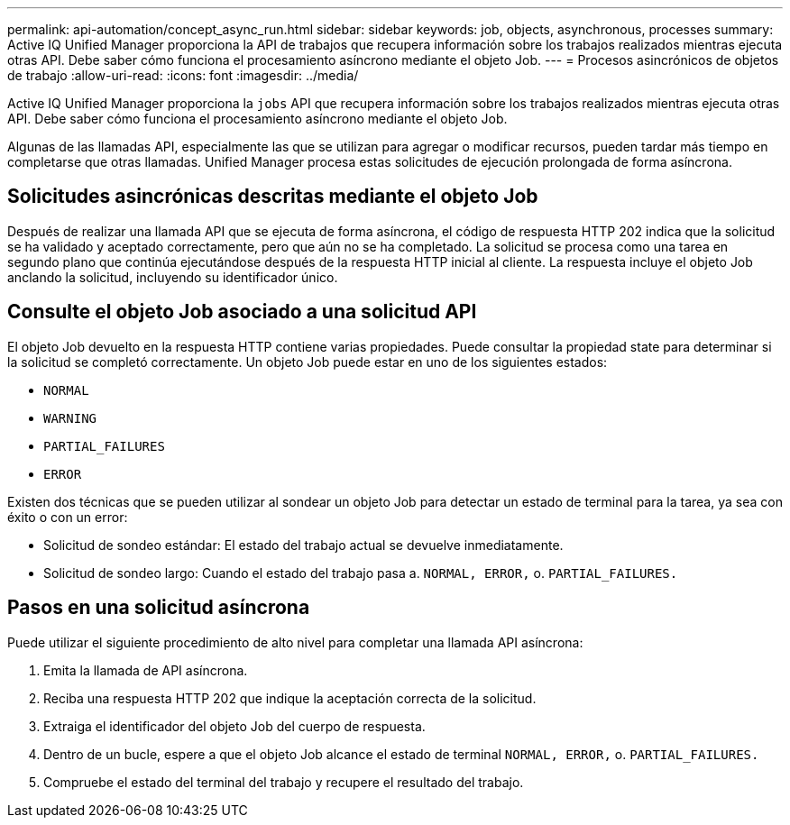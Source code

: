 ---
permalink: api-automation/concept_async_run.html 
sidebar: sidebar 
keywords: job, objects, asynchronous, processes 
summary: Active IQ Unified Manager proporciona la API de trabajos que recupera información sobre los trabajos realizados mientras ejecuta otras API. Debe saber cómo funciona el procesamiento asíncrono mediante el objeto Job. 
---
= Procesos asincrónicos de objetos de trabajo
:allow-uri-read: 
:icons: font
:imagesdir: ../media/


[role="lead"]
Active IQ Unified Manager proporciona la `jobs` API que recupera información sobre los trabajos realizados mientras ejecuta otras API. Debe saber cómo funciona el procesamiento asíncrono mediante el objeto Job.

Algunas de las llamadas API, especialmente las que se utilizan para agregar o modificar recursos, pueden tardar más tiempo en completarse que otras llamadas. Unified Manager procesa estas solicitudes de ejecución prolongada de forma asíncrona.



== Solicitudes asincrónicas descritas mediante el objeto Job

Después de realizar una llamada API que se ejecuta de forma asíncrona, el código de respuesta HTTP 202 indica que la solicitud se ha validado y aceptado correctamente, pero que aún no se ha completado. La solicitud se procesa como una tarea en segundo plano que continúa ejecutándose después de la respuesta HTTP inicial al cliente. La respuesta incluye el objeto Job anclando la solicitud, incluyendo su identificador único.



== Consulte el objeto Job asociado a una solicitud API

El objeto Job devuelto en la respuesta HTTP contiene varias propiedades. Puede consultar la propiedad state para determinar si la solicitud se completó correctamente. Un objeto Job puede estar en uno de los siguientes estados:

* `NORMAL`
* `WARNING`
* `PARTIAL_FAILURES`
* `ERROR`


Existen dos técnicas que se pueden utilizar al sondear un objeto Job para detectar un estado de terminal para la tarea, ya sea con éxito o con un error:

* Solicitud de sondeo estándar: El estado del trabajo actual se devuelve inmediatamente.
* Solicitud de sondeo largo: Cuando el estado del trabajo pasa a. `NORMAL, ERROR,` o. `PARTIAL_FAILURES.`




== Pasos en una solicitud asíncrona

Puede utilizar el siguiente procedimiento de alto nivel para completar una llamada API asíncrona:

. Emita la llamada de API asíncrona.
. Reciba una respuesta HTTP 202 que indique la aceptación correcta de la solicitud.
. Extraiga el identificador del objeto Job del cuerpo de respuesta.
. Dentro de un bucle, espere a que el objeto Job alcance el estado de terminal `NORMAL, ERROR,` o. `PARTIAL_FAILURES.`
. Compruebe el estado del terminal del trabajo y recupere el resultado del trabajo.

